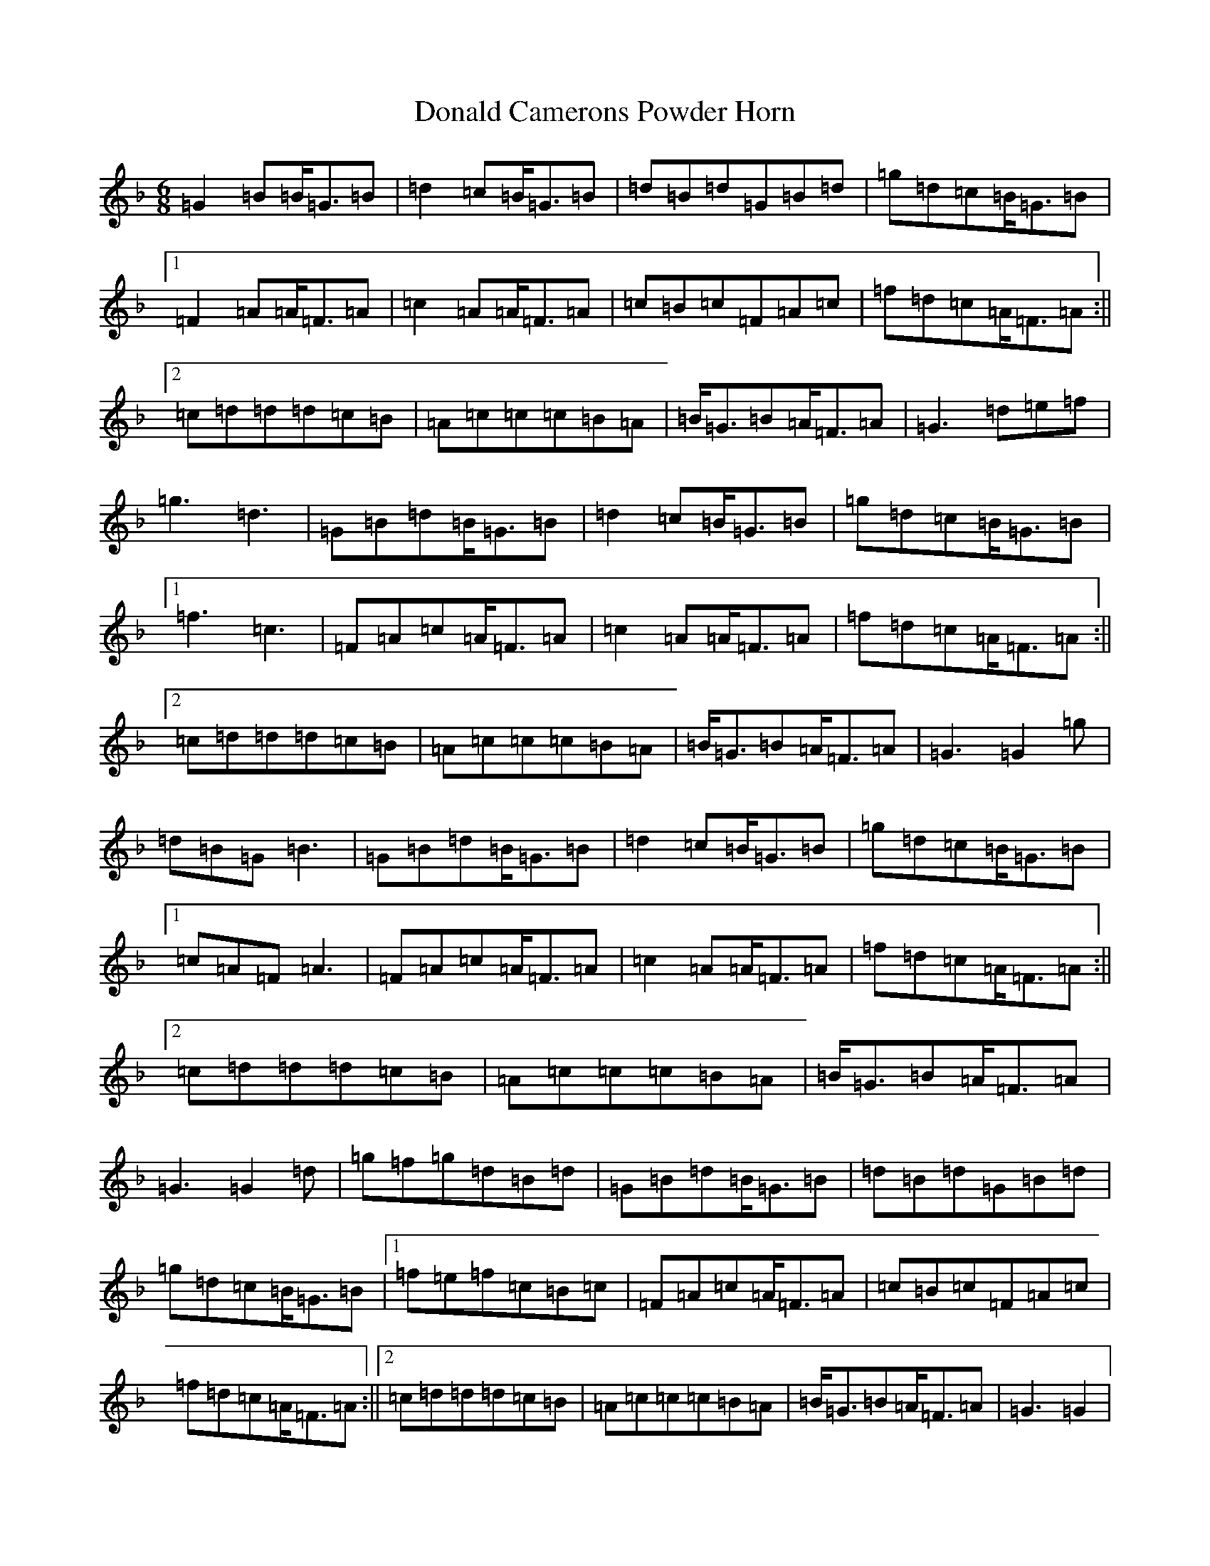 X: 5383
T: Donald Camerons Powder Horn
S: https://thesession.org/tunes/7818#setting7818
Z: A Mixolydian
R: jig
M:6/8
L:1/8
K: C Mixolydian
=G2=B=B<=G=B|=d2=c=B<=G=B|=d=B=d=G=B=d|=g=d=c=B<=G=B|1=F2=A=A<=F=A|=c2=A=A<=F=A|=c=B=c=F=A=c|=f=d=c=A<=F=A:||2=c=d=d=d=c=B|=A=c=c=c=B=A|=B<=G=B=A<=F=A|=G3=d=e=f|=g3=d3|=G=B=d=B<=G=B|=d2=c=B<=G=B|=g=d=c=B<=G=B|1=f3=c3|=F=A=c=A<=F=A|=c2=A=A<=F=A|=f=d=c=A<=F=A:||2=c=d=d=d=c=B|=A=c=c=c=B=A|=B<=G=B=A<=F=A|=G3=G2=g|=d=B=G=B3|=G=B=d=B<=G=B|=d2=c=B<=G=B|=g=d=c=B<=G=B|1=c=A=F=A3|=F=A=c=A<=F=A|=c2=A=A<=F=A|=f=d=c=A<=F=A:||2=c=d=d=d=c=B|=A=c=c=c=B=A|=B<=G=B=A<=F=A|=G3=G2=d|=g=f=g=d=B=d|=G=B=d=B<=G=B|=d=B=d=G=B=d|=g=d=c=B<=G=B|1=f=e=f=c=B=c|=F=A=c=A<=F=A|=c=B=c=F=A=c|=f=d=c=A<=F=A:||2=c=d=d=d=c=B|=A=c=c=c=B=A|=B<=G=B=A<=F=A|=G3=G2|